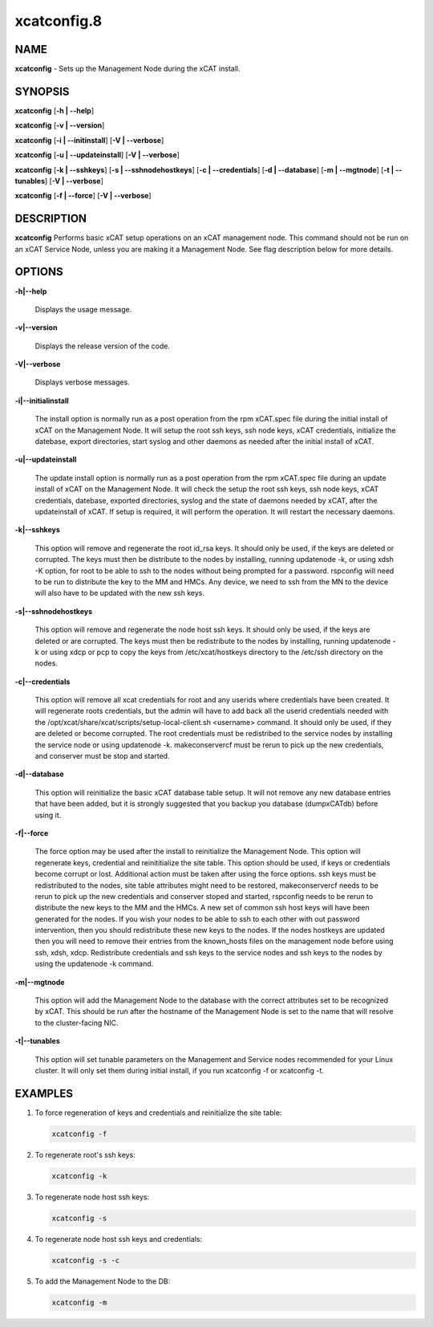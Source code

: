 
############
xcatconfig.8
############

.. highlight:: perl


****
NAME
****


\ **xcatconfig**\  - Sets up the  Management Node during the xCAT install.


********
SYNOPSIS
********


\ **xcatconfig**\  [\ **-h | -**\ **-help**\ ]

\ **xcatconfig**\  [\ **-v | -**\ **-version**\ ]

\ **xcatconfig**\  [\ **-i | -**\ **-initinstall**\ ] [\ **-V | -**\ **-verbose**\ ]

\ **xcatconfig**\  [\ **-u | -**\ **-updateinstall**\ ] [\ **-V | -**\ **-verbose**\ ]

\ **xcatconfig**\  [\ **-k | -**\ **-sshkeys**\ ] [\ **-s | -**\ **-sshnodehostkeys**\ ] [\ **-c | -**\ **-credentials**\ ] [\ **-d | -**\ **-database**\ ] [\ **-m | -**\ **-mgtnode**\ ] [\ **-t | -**\ **-tunables**\ ] [\ **-V | -**\ **-verbose**\ ]

\ **xcatconfig**\  [\ **-f | -**\ **-force**\ ] [\ **-V | -**\ **-verbose**\ ]


***********
DESCRIPTION
***********


\ **xcatconfig**\  Performs basic xCAT setup operations on an xCAT management node. This command should not be run on an xCAT Service Node, unless you are making it a Management Node. See flag description below for more details.


*******
OPTIONS
*******



\ **-h|-**\ **-help**\ 
 
 Displays the usage message.
 


\ **-v|-**\ **-version**\ 
 
 Displays the release version of the code.
 


\ **-V|-**\ **-verbose**\ 
 
 Displays verbose messages.
 


\ **-i|-**\ **-initialinstall**\ 
 
 The install option is normally run as a post operation from the rpm xCAT.spec file during the initial install of xCAT on the Management Node. It will setup the root ssh keys, ssh node keys, xCAT credentials, initialize the datebase, export directories, start syslog and other daemons as needed after the initial install of xCAT.
 


\ **-u|-**\ **-updateinstall**\ 
 
 The update install option is normally run as a post operation from the rpm xCAT.spec file during an update install of xCAT on the Management Node. It will check the setup the root ssh keys, ssh node keys, xCAT credentials, datebase, exported directories, syslog and the state of daemons needed by xCAT, after the updateinstall of xCAT. If setup is required, it will perform the operation.  It will restart the necessary daemons.
 


\ **-k|-**\ **-sshkeys**\ 
 
 This option will remove and regenerate the root id_rsa keys.  It should only be used, if the keys are  deleted or corrupted. The keys must then be distribute to the nodes by installing, running updatenode -k, or using xdsh -K option, for root to be able to ssh to the nodes without being prompted for a password. 
 rspconfig will need to be run to distribute the key to the MM and HMCs. Any device, we need to ssh from the MN to the device will also have to be updated with the new ssh keys.
 


\ **-s|-**\ **-sshnodehostkeys**\ 
 
 This option will remove and regenerate the node host ssh keys.  It should only be used, if the keys are deleted or are corrupted. The keys must then be redistribute to the nodes by installing, running updatenode -k  or using xdcp or pcp to copy the keys from /etc/xcat/hostkeys directory to the /etc/ssh directory on the nodes.
 


\ **-c|-**\ **-credentials**\ 
 
 This option will remove all xcat credentials for root and any userids where credentials have been created. It will regenerate roots credentials,  but the admin will have to add back all the userid credentials needed with the /opt/xcat/share/xcat/scripts/setup-local-client.sh <username> command.  It should only be used, if they are deleted or become corrupted. The root credentials must be redistribed to the service nodes by installing the service node or using updatenode -k.  makeconservercf must be rerun to pick up the new credentials,  and conserver must be stop and started.
 


\ **-d|-**\ **-database**\ 
 
 This option will reinitialize the basic xCAT database table setup.  It will not remove any new database entries that have been added, but it is strongly suggested that you backup you database (dumpxCATdb) before using it.
 


\ **-f|-**\ **-force**\ 
 
 The force option may  be used after the install to reinitialize the Management Node. This option will  regenerate keys, credential and reinititialize the site table. This option should be used, if keys or credentials become corrupt or lost. 
 Additional action must be taken after using the force options.  ssh keys must be redistributed to the nodes, site table attributes might need to be restored, makeconservercf needs to be rerun to pick up the new credentials and conserver stoped and started, rspconfig needs to be rerun to distribute the new keys to the MM and the HMCs. 
 A new set of common ssh host keys will have  been generated for the nodes. If you wish your nodes to be able to ssh to each other with out password intervention,  then you should redistribute these new keys to the nodes. If the nodes hostkeys are updated then you will need to remove their entries from the known_hosts files on the management node before using ssh, xdsh, xdcp. 
 Redistribute credentials and ssh keys to the service nodes and ssh keys to the nodes by using the updatenode -k command.
 


\ **-m|-**\ **-mgtnode**\ 
 
 This option will add the Management Node to the database with the correct attributes set to be recognized by xCAT.  This should be run after the hostname of the Management Node is set to the name that  will resolve to the cluster-facing NIC.
 


\ **-t|-**\ **-tunables**\ 
 
 This option will set tunable parameters on the Management and Service nodes recommended for your Linux cluster.  It will only set them during initial install, if you run xcatconfig -f or xcatconfig -t.
 



********
EXAMPLES
********



1. To force regeneration of keys and credentials and reinitialize the site table:
 
 
 .. code-block:: perl
 
   xcatconfig -f
 
 


2. To regenerate root's ssh keys:
 
 
 .. code-block:: perl
 
   xcatconfig -k
 
 


3. To regenerate node host ssh keys:
 
 
 .. code-block:: perl
 
   xcatconfig -s
 
 


4. To regenerate node host ssh keys and credentials:
 
 
 .. code-block:: perl
 
   xcatconfig -s -c
 
 


5. To add the Management Node to the DB:
 
 
 .. code-block:: perl
 
   xcatconfig -m
 
 


